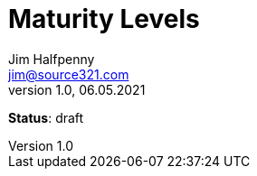 = Maturity Levels
Jim Halfpenny <jim@source321.com>
v1.0, 06.05.2021
:status: draft
:toc:
:icons: font

*Status*: {status}
